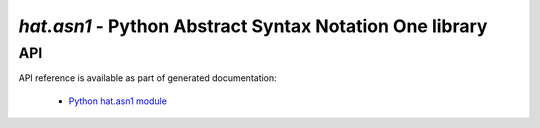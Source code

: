 `hat.asn1` - Python Abstract Syntax Notation One library
========================================================

.. todo::

    ...


API
---

API reference is available as part of generated documentation:

    * `Python hat.asn1 module <../pyhat/hat/asn1/index.html>`_
